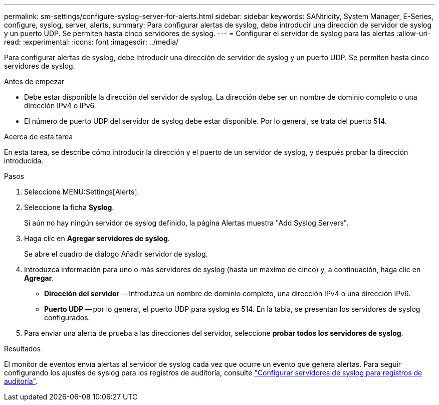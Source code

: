 ---
permalink: sm-settings/configure-syslog-server-for-alerts.html 
sidebar: sidebar 
keywords: SANtricity, System Manager, E-Series, configure, syslog, server, alerts, 
summary: Para configurar alertas de syslog, debe introducir una dirección de servidor de syslog y un puerto UDP. Se permiten hasta cinco servidores de syslog. 
---
= Configurar el servidor de syslog para las alertas
:allow-uri-read: 
:experimental: 
:icons: font
:imagesdir: ../media/


[role="lead"]
Para configurar alertas de syslog, debe introducir una dirección de servidor de syslog y un puerto UDP. Se permiten hasta cinco servidores de syslog.

.Antes de empezar
* Debe estar disponible la dirección del servidor de syslog. La dirección debe ser un nombre de dominio completo o una dirección IPv4 o IPv6.
* El número de puerto UDP del servidor de syslog debe estar disponible. Por lo general, se trata del puerto 514.


.Acerca de esta tarea
En esta tarea, se describe cómo introducir la dirección y el puerto de un servidor de syslog, y después probar la dirección introducida.

.Pasos
. Seleccione MENU:Settings[Alerts].
. Seleccione la ficha *Syslog*.
+
Si aún no hay ningún servidor de syslog definido, la página Alertas muestra "Add Syslog Servers".

. Haga clic en *Agregar servidores de syslog*.
+
Se abre el cuadro de diálogo Añadir servidor de syslog.

. Introduzca información para uno o más servidores de syslog (hasta un máximo de cinco) y, a continuación, haga clic en *Agregar*.
+
** *Dirección del servidor* -- Introduzca un nombre de dominio completo, una dirección IPv4 o una dirección IPv6.
** *Puerto UDP* -- por lo general, el puerto UDP para syslog es 514. En la tabla, se presentan los servidores de syslog configurados.


. Para enviar una alerta de prueba a las direcciones del servidor, seleccione *probar todos los servidores de syslog*.


.Resultados
El monitor de eventos envía alertas al servidor de syslog cada vez que ocurre un evento que genera alertas. Para seguir configurando los ajustes de syslog para los registros de auditoría, consulte https://docs.netapp.com/us-en/e-series-santricity/sm-settings/configure-syslog-server-for-audit-logs.html["Configurar servidores de syslog para registros de auditoría"].
